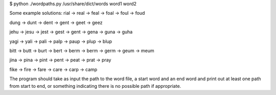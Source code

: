 $ python ./wordpaths.py /usr/share/dict/words word1 word2

Some example solutions:
rial -> real -> feal -> foal -> foul -> foud

dung -> dunt -> dent -> gent -> geet -> geez

jehu -> jesu -> jest -> gest -> gent -> gena -> guna -> guha

yagi -> yali -> pali -> palp -> paup -> plup -> blup

bitt -> butt -> burt -> bert -> berm -> berm -> germ -> geum -> meum

jina -> pina -> pint -> pent -> peat -> prat -> pray

fike -> fire -> fare -> care -> carp -> camp

The program should take as input the path to the word file, a start word and an end word and print
out at least one path from start to end, or something indicating there is no possible path if
appropriate.
